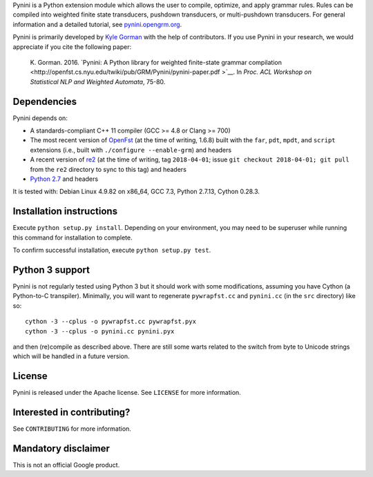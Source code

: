Pynini is a Python extension module which allows the user to compile, optimize,
and apply grammar rules. Rules can be compiled into weighted finite state
transducers, pushdown transducers, or multi-pushdown transducers. For general
information and a detailed tutorial, see
`pynini.opengrm.org <http://pynini.opengrm.org>`__.

Pynini is primarily developed by `Kyle Gorman <mailto:kbg@google.com>`__ with
the help of contributors. If you use Pynini in your research, we would
appreciate if you cite the following paper:

    K. Gorman. 2016. `Pynini: A Python library for weighted finite-state
    grammar compilation
    <http://openfst.cs.nyu.edu/twiki/pub/GRM/Pynini/pynini-paper.pdf >`__. In
    *Proc. ACL Workshop on Statistical NLP and Weighted Automata*, 75-80.

Dependencies
------------

Pynini depends on:

-  A standards-compliant C++ 11 compiler (GCC >= 4.8 or Clang >= 700)
-  The most recent version of `OpenFst <http://openfst.org>`__ (at the time of
   writing, 1.6.8) built with the ``far``, ``pdt``, ``mpdt``, and ``script``
   extensions (i.e., built with ``./configure --enable-grm``) and headers
-  A recent version of `re2 <http:://github.com/google/re2>`__ (at the time of
   writing, tag ``2018-04-01``; issue ``git checkout 2018-04-01; git pull``
   from the ``re2`` directory to sync to this tag) and headers
-  `Python 2.7 <https://www.python.org>`__ and headers

It is tested with: Debian Linux 4.9.82 on x86\_64, GCC 7.3, Python 2.7.13,
Cython 0.28.3.

Installation instructions
-------------------------

Execute ``python setup.py install``. Depending on your environment, you may
need to be superuser while running this command for installation to complete.

To confirm successful installation, execute ``python setup.py test``.

Python 3 support
----------------

Pynini is not regularly tested using Python 3 but it should work with some
modifications, assuming you have Cython (a Python-to-C transpiler). Minimally,
you will want to regenerate ``pywrapfst.cc`` and ``pynini.cc`` (in the ``src``
directory) like so:

::

    cython -3 --cplus -o pywrapfst.cc pywrapfst.pyx
    cython -3 --cplus -o pynini.cc pynini.pyx

and then (re)compile as described above. There are still some warts related to
the switch from byte to Unicode strings which will be handled in a future
version.

License
-------

Pynini is released under the Apache license. See ``LICENSE`` for more
information.

Interested in contributing?
---------------------------

See ``CONTRIBUTING`` for more information.

Mandatory disclaimer
--------------------

This is not an official Google product.
